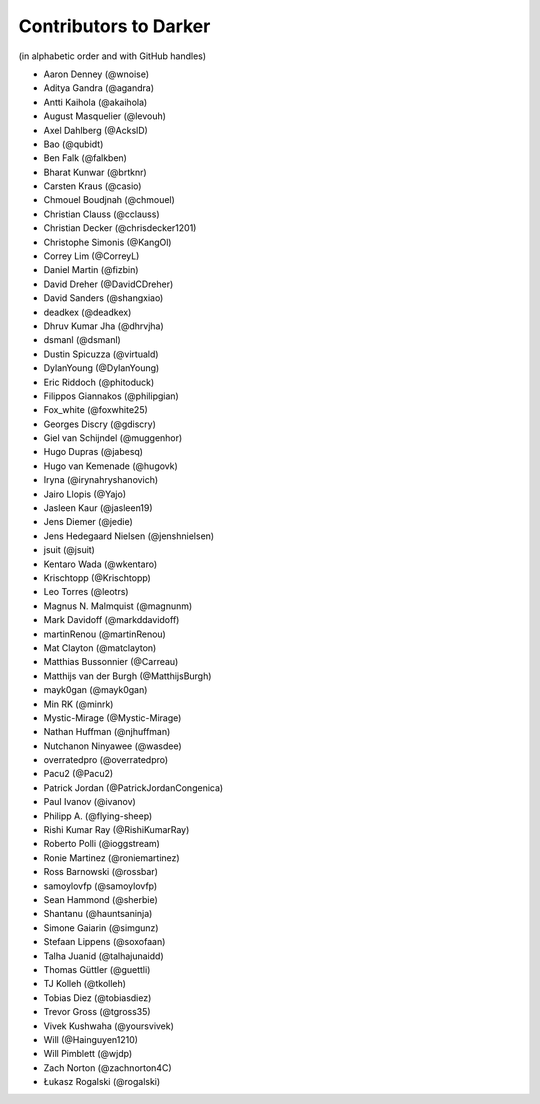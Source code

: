 ========================
 Contributors to Darker
========================

(in alphabetic order and with GitHub handles)

- Aaron Denney (@wnoise)
- Aditya Gandra (@agandra)
- Antti Kaihola (@akaihola)
- August Masquelier (@levouh)
- Axel Dahlberg (@AckslD)
- Bao (@qubidt)
- Ben Falk (@falkben)
- Bharat Kunwar (@brtknr)
- Carsten Kraus (@casio)
- Chmouel Boudjnah (@chmouel)
- Christian Clauss (@cclauss)
- Christian Decker (@chrisdecker1201)
- Christophe Simonis (@KangOl)
- Correy Lim (@CorreyL)
- Daniel Martin (@fizbin)
- David Dreher (@DavidCDreher)
- David Sanders (@shangxiao)
- deadkex (@deadkex)
- Dhruv Kumar Jha (@dhrvjha)
- dsmanl (@dsmanl)
- Dustin Spicuzza (@virtuald)
- DylanYoung (@DylanYoung)
- Eric Riddoch (@phitoduck)
- Filippos Giannakos (@philipgian)
- Fox_white (@foxwhite25)
- Georges Discry (@gdiscry)
- Giel van Schijndel (@muggenhor)
- Hugo Dupras (@jabesq)
- Hugo van Kemenade (@hugovk)
- Iryna (@irynahryshanovich)
- Jairo Llopis (@Yajo)
- Jasleen Kaur (@jasleen19)
- Jens Diemer (@jedie)
- Jens Hedegaard Nielsen (@jenshnielsen)
- jsuit (@jsuit)
- Kentaro Wada (@wkentaro)
- Krischtopp (@Krischtopp)
- Leo Torres (@leotrs)
- Magnus N. Malmquist (@magnunm)
- Mark Davidoff (@markddavidoff)
- martinRenou (@martinRenou)
- Mat Clayton (@matclayton)
- Matthias Bussonnier (@Carreau)
- Matthijs van der Burgh (@MatthijsBurgh)
- mayk0gan (@mayk0gan)
- Min RK (@minrk)
- Mystic-Mirage (@Mystic-Mirage)
- Nathan Huffman (@njhuffman)
- Nutchanon Ninyawee (@wasdee)
- overratedpro (@overratedpro)
- Pacu2 (@Pacu2)
- Patrick Jordan (@PatrickJordanCongenica)
- Paul Ivanov (@ivanov)
- Philipp A. (@flying-sheep)
- Rishi Kumar Ray (@RishiKumarRay)
- Roberto Polli (@ioggstream)
- Ronie Martinez (@roniemartinez)
- Ross Barnowski (@rossbar)
- samoylovfp (@samoylovfp)
- Sean Hammond (@sherbie)
- Shantanu (@hauntsaninja)
- Simone Gaiarin (@simgunz)
- Stefaan Lippens (@soxofaan)
- Talha Juanid (@talhajunaidd)
- Thomas Güttler (@guettli)
- TJ Kolleh (@tkolleh)
- Tobias Diez (@tobiasdiez)
- Trevor Gross (@tgross35)
- Vivek Kushwaha (@yoursvivek)
- Will (@Hainguyen1210)
- Will Pimblett (@wjdp)
- Zach Norton (@zachnorton4C)
- Łukasz Rogalski (@rogalski)
